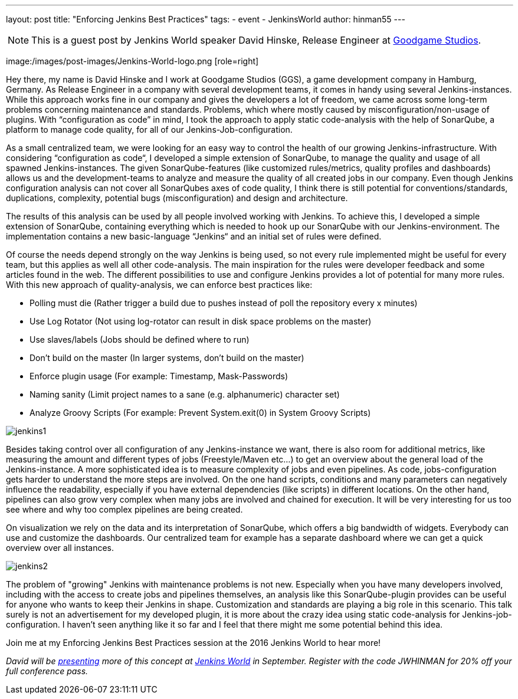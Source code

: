---
layout: post
title: "Enforcing Jenkins Best Practices"
tags:
- event
- JenkinsWorld
author: hinman55
---

NOTE: This is a guest post by Jenkins World speaker David Hinske, Release Engineer at link:https://www.goodgamestudios.com/[Goodgame Studios].

image:/images/post-images/Jenkins-World-logo.png [role=right]

Hey there, my name is David Hinske and I work at Goodgame Studios (GGS), a game development company in Hamburg, Germany. As Release Engineer in a company with several development teams, it comes in handy using several Jenkins-instances. While this approach works fine in our company and gives the developers a lot of freedom, we came across some long-term problems concerning maintenance and standards. Problems, which where mostly caused by misconfiguration/non-usage of plugins. With “configuration as code” in mind, I took the approach to apply static code-analysis with the help of SonarQube, a platform to manage code quality, for all of our Jenkins-Job-configuration.

As a small centralized team, we were looking for an easy way to control the health of our growing Jenkins-infrastructure. With considering “configuration as code“, I developed a simple extension of SonarQube, to manage the quality and usage of all spawned Jenkins-instances. The given SonarQube-features (like customized rules/metrics, quality profiles and dashboards) allows us and the development-teams to analyze and measure the quality of all created jobs in our company. Even though Jenkins configuration analysis can not cover all SonarQubes axes of code quality, I think there is still potential for conventions/standards, duplications, complexity, potential bugs (misconfiguration) and design and architecture.

The results of this analysis can be used by all people involved working with Jenkins. To achieve this, I developed a simple extension of SonarQube, containing everything which is needed to hook up our SonarQube with our Jenkins-environment. The implementation contains a new basic-language “Jenkins“ and an initial set of rules were defined.

Of course the needs depend strongly on the way Jenkins is being used, so not every rule implemented might be useful for every team, but this applies as well all other code-analysis. The main inspiration for the rules were developer feedback and some articles found in the web. The different possibilities to use and configure Jenkins provides a lot of potential for many more rules. With this new approach of quality-analysis, we can enforce best practices like:

* Polling must die (Rather trigger a build due to pushes instead of poll the repository every x minutes)
* Use Log Rotator (Not using log-rotator can result in disk space problems on the master)
* Use slaves/labels (Jobs should be defined where to run)
* Don’t build on the master (In larger systems, don't build on the master)
* Enforce plugin usage (For example: Timestamp, Mask-Passwords)
* Naming sanity (Limit project names to a sane (e.g. alphanumeric) character set)
* Analyze Groovy Scripts (For example: Prevent System.exit(0) in System Groovy Scripts)

image:/images/post-images/jw-speaker-blog-goodgame/jenkins1.png[role=left]

Besides taking control over all configuration of any Jenkins-instance we want, there is also room for additional metrics, like measuring the amount and different types of jobs (Freestyle/Maven etc...) to get an overview about the general load of the Jenkins-instance. A more sophisticated idea is to measure complexity of jobs and even pipelines. As code, jobs-configuration gets harder to understand the more steps are involved. On the one hand scripts, conditions and many parameters can negatively influence the readability, especially if you have external dependencies (like scripts) in different locations. On the other hand, pipelines can also grow very complex when many jobs are involved and chained for execution. It will be very interesting for us too see where and why too complex pipelines are being created.

On visualization we rely on the data and its interpretation of SonarQube, which offers a big bandwidth of widgets. Everybody can use and customize the dashboards. Our centralized team for example has a separate dashboard where we can get a quick overview over all instances.

image:/images/post-images/jw-speaker-blog-goodgame/jenkins2.png[role=left]

The problem of "growing" Jenkins with maintenance problems is not new. Especially when you have many developers involved, including with the access to create jobs and pipelines themselves, an analysis like this SonarQube-plugin provides can be useful for anyone who wants to keep their Jenkins in shape. Customization and standards are playing a big role in this scenario. This talk surely is not an advertisement for my developed plugin, it is more about the crazy idea using static code-analysis for Jenkins-job-configuration. I haven’t seen anything like it so far and I feel that there might me some potential behind this idea.

Join me at my Enforcing Jenkins Best Practices session at the 2016 Jenkins World to hear more!

_David will be link:https://www.cloudbees.com/enforcing-jenkins-best-practices[presenting] more of this concept at link:https://www.cloudbees.com/jenkinsworld/home[Jenkins World] in September. Register with the code JWHINMAN for 20% off your full conference pass._
